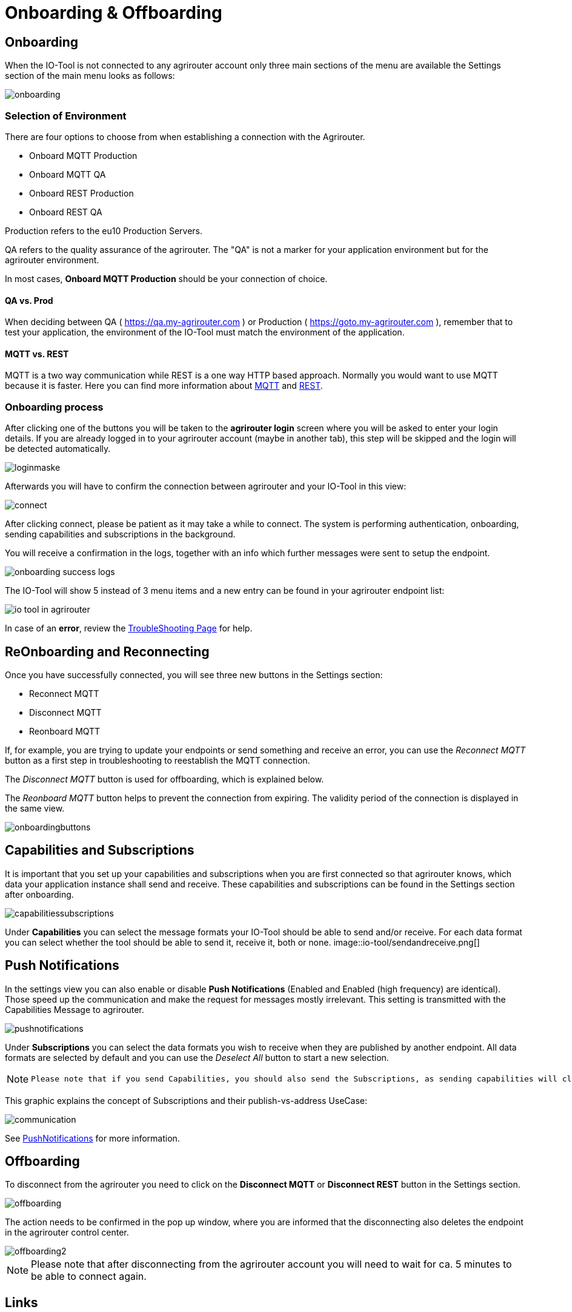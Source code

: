 :imagesdir: 
= Onboarding & Offboarding

== Onboarding

When the IO-Tool is not connected to any agrirouter account only three main sections of the menu are available the Settings section of the main menu looks as follows:

image::io-tool/onboarding.png[]

=== Selection of Environment
There are four options to choose from when establishing a connection with the Agrirouter.

* Onboard MQTT Production
* Onboard MQTT QA
* Onboard REST Production
* Onboard REST QA

Production refers to the eu10 Production Servers.

QA refers to the quality assurance of the agrirouter. The "QA" is not a marker for your application environment but for the agrirouter environment.

In most cases, *Onboard MQTT Production* should be your connection of choice.

==== QA vs. Prod

When deciding between QA ( https://qa.my-agrirouter.com ) or Production ( https://goto.my-agrirouter.com ), remember that to test your application, the environment of the IO-Tool must match the environment of the application.

==== MQTT vs. REST

MQTT is a two way communication while REST is a one way HTTP based approach.
Normally you would want to use MQTT because it is faster. Here you can find more information about https://docs.agrirouter.com/agrirouter-interface-documentation/latest/communication.html#mqtt[MQTT] and https://docs.agrirouter.com/agrirouter-interface-documentation/latest/communication.html#rest[REST].

=== Onboarding process

After clicking one of the buttons you will be taken to the *agrirouter login* screen where you will be asked to enter your login details. If you are already logged in to your agrirouter account (maybe in another tab), this step will be skipped and the login will be detected automatically.

image::io-tool/loginmaske.png[]

Afterwards you will have to confirm the connection between agrirouter and your IO-Tool in this view:

image::io-tool/connect.png[]

After clicking connect, please be patient as it may take a while to connect. The system is performing authentication, onboarding, sending capabilities and subscriptions in the background. 

You will receive a confirmation in the logs, together with an info which further messages were sent to setup the endpoint.

image::io-tool/onboarding-success-logs.png[]

The IO-Tool will show 5 instead of 3 menu items and a new entry can be found in your agrirouter endpoint list:

image::io-tool/io-tool-in-agrirouter.png[]

In case of an *error*, review the xref:tools/io-tool/troubleshooting.adoc[TroubleShooting Page] for help.

== ReOnboarding and Reconnecting

Once you have successfully connected, you will see three new buttons in the Settings section:

* Reconnect MQTT
* Disconnect MQTT
* Reonboard MQTT

If, for example, you are trying to update your endpoints or send something and receive an error, you can use the _Reconnect MQTT_ button as a first step in troubleshooting to reestablish the MQTT connection.

The _Disconnect MQTT_ button is used for offboarding, which is explained below.

The _Reonboard MQTT_ button helps to prevent the connection from expiring. The validity period of the connection is displayed in the same view.

image::io-tool/onboardingbuttons.png[]

== Capabilities and Subscriptions
It is important that you set up your capabilities and subscriptions when you are first connected so that agrirouter knows, which data your application instance shall send and receive. These capabilities and subscriptions can be found in the Settings section after onboarding.

image::io-tool/capabilitiessubscriptions.png[]


Under *Capabilities* you can select the message formats your IO-Tool should be able to send and/or receive. For each data format you can select whether the tool should be able to send it, receive it, both or none.
image::io-tool/sendandreceive.png[]

== Push Notifications

In the settings view you can also enable or disable *Push Notifications* (Enabled and Enabled (high frequency) are identical). 
Those speed up the communication and make the request for messages mostly irrelevant. This setting is transmitted with the Capabilities Message to agrirouter.



image::io-tool/pushnotifications.png[]



Under *Subscriptions* you can select the data formats you wish to receive when they are published by another endpoint. All data formats are selected by default and you can use the _Deselect All_ button to start a new selection.

[NOTE]
====
 Please note that if you send Capabilities, you should also send the Subscriptions, as sending capabilities will clear the Subscriptions.
====

This graphic explains the concept of Subscriptions and their publish-vs-address UseCase:

image::io-tool/communication.svg[]


See xref:../integration/push-notification.adoc[PushNotifications] for more information.

== Offboarding


To disconnect from the agrirouter you need to click on the *Disconnect MQTT* or *Disconnect REST* button in the Settings section.

image::io-tool/offboarding.png[]

The action needs to be confirmed in the pop up window, where you are informed that the disconnecting also deletes the endpoint in the agrirouter control center.

image::io-tool/offboarding2.png[]



[NOTE] 
==== 
Please note that after disconnecting from the agrirouter account you will need to wait for ca. 5 minutes to be able to connect again.
==== 


== Links

* xref:tools/io-tool/overview.adoc[Back to Overview]